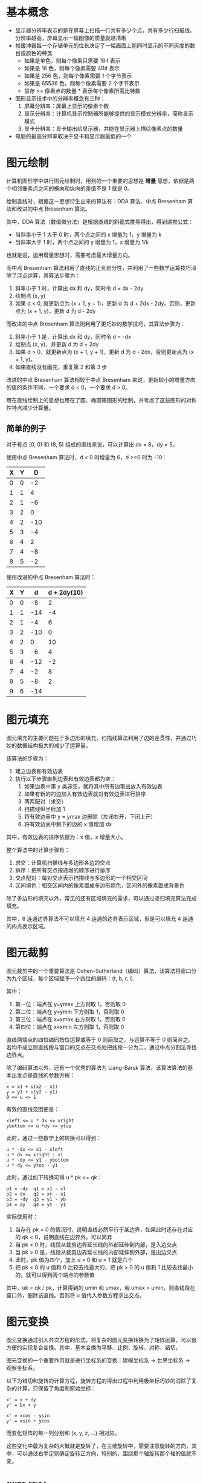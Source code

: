 * 基本概念
  + 显示器分辨率表示的是在屏幕上扫描一行共有多少个点，共有多少行扫描线。分辨率越高，屏幕显示一幅图像的质量就越清晰
  + 帧缓冲器每一个存储单元的位长决定了一幅画面上能同时显示的不同灰度的数目或颜色的种类
    - 如果是单色，则每个像素只需要 1Bit 表示
    - 如果是 16 色，则每个像素需要 4Bit 表示
    - 如果是 256 色，则每个像素需要 1 个字节表示
    - 如果是 65536 色，则每个像素需要 2 个字节表示
    - 显存 >= 像素点的数量 * 表示每个像素所需比特数
  + 图形显示技术中的分辨率概念有三种：
    1. 屏幕分辨率：屏幕上显示的像素个数
    2. 显示分辨率：计算机显示控制器所能够提供的显示模式分辨率，简称显示模式
    3. 显卡分辨率：显卡输出给显示器，并能在显示器上描绘像素点的数量
  + 电脑的最高分辨率取决于显卡和显示器最低的一个
* 图元绘制
  计算机图形学中进行图元绘制时，用到的一个重要的思想是 *增量* 思想，依据是两个相邻像素点之间的横向和纵向的差值不是 1 就是 0。

  绘制直线时，根据这一思想衍生出来的算法有：DDA 算法、中点 Bresenham 算法和改进的中点 Bresenham 算法。

  其中，DDA 算法（数值微分法）是根据直线的斜截式推导得出，得到递推公式：
  + 当斜率小于 1 大于 0 时，两个点之间的 x 增量为 1，y 增量为 k
  + 当斜率大于 1 时，两个点之间的 y 增量为 1，x 增量为 1/k

  也就是说，运用增量思想时，需要考虑最大增量方向。

  而中点 Bresenham 算法利用了直线的正负划分性，并利用了一些数学运算技巧消除了浮点运算，其算法步骤为：
  1. 斜率小于 1 时，计算出 dx 和 dy，同时令 d = dx - 2dy
  2. 绘制点 (x, y)
  3. 如果 d < 0, 就更新点为 (x + 1, y + 1)，更新 d 为 d + 2dx - 2dy。否则，更新点为 (x + 1, y)，更新 d 为 d - 2dy

  而改进的中点 Bresenham 算法则利用了更巧妙的数学技巧，其算法步骤为：
  1. 斜率小于 1 是，计算出 dx 和 dy，同时令 d = -dx
  2. 绘制点 (x, y)，并更新 d 为 d + 2dy
  3. 如果 d > 0，就更新点为 (x + 1, y + 1)，更新 d 为 d - 2dx，否则更新点为 (x + 1, y)。
  4. 如果直线没有画完，重复第 2 和第 3 步 

  改进的中点 Bresenham 算法相较于中点 Bresenham 来说，更新较小的增量方向的值的条件不同，一个要求 d < 0，一个要求 d > 0。

  用在直线绘制上的思想也用在了圆、椭圆等图形的绘制，并考虑了这些图形的对称性特点减少计算量。

** 简单的例子
   对于有点 (0, 0) 和 (8, 5) 组成的直线来说，可以计算出 dx = 8，dy = 5。

   使用中点 Bresenham 算法时，d < 0 时增量为 6，d >=0 时为 -10：
   |---+---+-----|
   | X | Y |   D |
   |---+---+-----|
   | 0 | 0 |  -2 |
   | 1 | 1 |   4 |
   | 2 | 1 |  -6 |
   | 3 | 2 |   0 |
   | 4 | 2 | -10 |
   | 5 | 3 |  -4 |
   | 6 | 4 |   2 |
   | 7 | 4 |  -8 |
   | 8 | 5 |  -2 |
   |---+---+-----|

   使用改进的中点 Bresenham 算法时：
   |---+---+-----+-------------|
   | X | Y |   d | d + 2dy(10) |
   |---+---+-----+-------------|
   | 0 | 0 |  -8 |           2 |
   | 1 | 1 | -14 |          -4 |
   | 2 | 1 |  -4 |           6 |
   | 3 | 2 | -10 |           0 |
   | 4 | 2 |   0 |          10 |
   | 5 | 3 |  -6 |           4 |
   | 6 | 4 | -12 |          -2 |
   | 7 | 4 |  -2 |           8 |
   | 8 | 5 |  -8 |           2 |
   | 9 | 6 | -14 |             |
   |---+---+-----+-------------|

* 图元填充
  图元填充的主要问题在于多边形的填充，扫描线算法利用了边的连贯性，并通过巧妙的数据结构极大的减少了运算量。

  该算法的步骤为：
  1. 建立边表和有效边表
  2. 执行以下步骤直到边表和有效边表都为空：
     1. 如果边表中第 y 类非空，就将其中所有边取出放入有效边表
     2. 如果有新的的边加入有效边表就对有效边表进行排序
     3. 两两配对（求交）
     4. 扫描线纵坐标加 1
     5. 将有效边表中 y = ymax 边删除（左闭右开，下闭上开）
     6. 将有效边表中剩下的边的 x 值增加 dx

  其中，有效边表的排序依据为：x 值，x 增量大小。

  整个算法中的计算步骤有：
  1. 求交：计算机扫描线与多边形各边的交点
  2. 排序：把所有交点按递增的顺序进行排序
  3. 交点配对：每对交点表示扫描线与多边形的一个相交区间
  4. 区间填色：相交区间内的像素置成多边形颜色，区间外的像素置成背景色

  除了多边形的填充以外，常见的还有区域填充的需求，可以通过递归填充算法完成填充。
  
  其中，8 连通边界算法不可以填充 4 连通的边界表示区域，但是可以填充 4 连通的内点表示区域。

* 图元裁剪
  图元裁剪中的一个重要算法是 Cohen-Sutherland（编码）算法，该算法将窗口分为九个区域，每个区域赋予一个四位的编码：(t, b, r, l).

  其中：
  1. 第一位：端点在 y=ymax 上方则取 1，否则取 0
  2. 第二位：端点在 y=ymin 下方则取 1，否则取 0
  3. 第三位：端点在 x=xmax 右方则取 1，否则取 0
  4. 第四位：端点在 x=xmin 左方则取 1，否则取 0

  直线两端点的四位编码按位运算或等于 0 则简取之，与运算不等于 0 则简弃之。若均不成立则直线段与窗口的交点在交点处把线段一分为二，通过中点分割法寻找边界点。

  除了编码算法以外，还有一个优秀的算法为 Liang-Barsk 算法，该算法算法的基本出发点是直线的参数方程：
  #+BEGIN_EXAMPLE
    x = x1 + u(x2 - x1)
    y = y1 + u(y2 - y1)
    0 <= u <= 1
  #+END_EXAMPLE

  有效的直线范围便是：
  #+BEGIN_EXAMPLE
    xleft <= u * dx <= xright
    ybottom <= u *dy <= ytop
  #+END_EXAMPLE
  
  此时，通过一些数学上的转换可以得到：
  #+BEGIN_EXAMPLE
    u * -dx <= x1 - xleft
    u * dx <= xright - x1
    u * -dy <= y1 - ybottom
    u * dy <= ytop - y1
  #+END_EXAMPLE
  
  此时，通过如下转换可得 u * pk <= qk：
  #+BEGIN_EXAMPLE
    p1 = -dx  q1 = x1 - xl
    p2 = dx   q2 = xr - x1
    p3 = -dy  q3 = y1 - yb
    p4 = dy   q4 = yt - y1
  #+END_EXAMPLE

  实际使用时：
  1. 当存在 pk = 0 的情况时，说明直线必然平行于某边界，如果此时还存在对应的 qk < 0，说明直线在边界外，可以简弃
  2. 当 pk < 0 时，线段从裁剪边界延长线的外部延伸到内部，是入边交点
  3. 当 pk > 0 是，线段从裁剪边界延长线的内部延伸到外部，是出边交点
  4. 此时，pk 值为四个，加上 u = 0 和 u = 1 就是六个
  5. 把 pk < 0 的 u 值和 0 比较去找最大的，把 pk > 0 的 u 值和 1 比较去找最小的，就可以得到两个端点的参数值

  其中，uk = qk / pk，计算得到的 umin 和 umax，若 umax > umin，则直线段在窗口外，删除该直线。否则将 u 值代入参数方程求出交点。

* 图元变换
  图元变换通过引入齐次方程的形式，将复杂的图元变换转换为了矩阵运算，可以很方便的实现复合变换。其中，基本变换为平移、比例、旋转、对称、错切。

  图元变换的一个重要作用就是进行坐标系的变换：建模坐标系 -> 世界坐标系 -> 观察坐标系。

  以下为错切和旋转的计算方程，旋转方程的得出过程中利用极坐标巧妙的消除了复杂的计算，只保留了角度和原始坐标：
  #+BEGIN_EXAMPLE
    x' = x + dy
    y' = bx + y

    x' = xcos - ysin
    y' = xsin + ycos
  #+END_EXAMPLE

  而变化矩阵的每一列分别和 (x, y, z, ...) 相对应。

  这些变化中最为复杂的大概就是旋转了，在三维旋转中，需要注意旋转的方向，其中，可以通过右手定则确定旋转正方向，特别的，围绕那个轴旋转那个轴的值就不变。

* 消隐算法
  消隐算法中的一个经典算法便是 z-buffer 算法了，这个算法的原始形式是通过一个帧缓存来保存颜色值，通过一个深度缓存来保存深度。

  当然了，原始形式对空间占用比较多，一种改进方式便是使用单个深度缓存变量，遍历每个像素，得到该像素点处深度最大的多边形。缺点时耗时会有所增加。

  使用改进的 z-buffer 算法是，需要进行点与多边形的包含性检测，一种简单的方式是通过射线法来进行判断：
  + 由被测点 P 处向 -y 方向作射线，交点个数是奇数，则被测点在多边形内部，交点个数是偶数表示在多边形外部。
    
  若射线正好经过多边形的顶点，则采用左开右闭的原则来实现。

* 其他
  + 常用的反走样算法：提高分辨率、非加权区域采样、加权区域采样
  + 根据投影中心和投影面之间的距离投影方式可以分为：
    + 平行投影：投影中心和投影面之间的距离无限远，投影线之间是平行的。根据投影方向可以分为：正投影和斜投影。
      正投影分为：三视图、正轴测图。斜投影：常见的有斜等测和斜二测
    + 透视投影：投影线相交于投影中心。投影中心也称为灭点。按照主灭点个数可以分为：一点透视、两点透视、三点透视
  + 字符裁剪的精度：串精度、字符精度和笔划/像素精度

